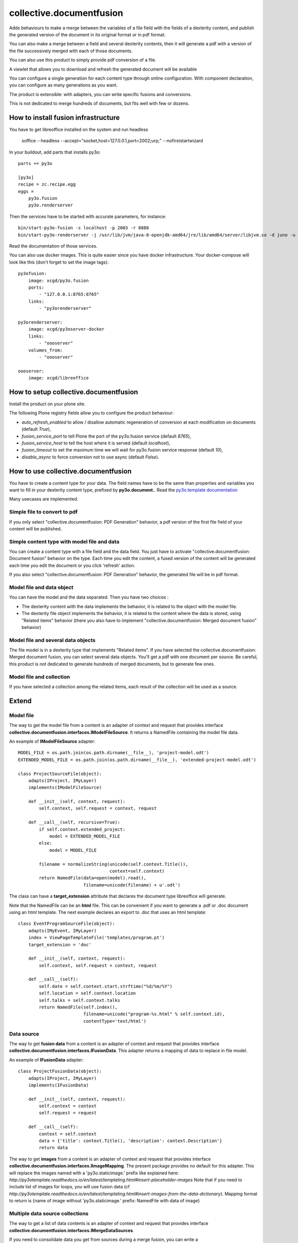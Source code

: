 =========================
collective.documentfusion
=========================

Adds behaviours to make a merge between the variables
of a file field with the fields of a dexterity content,
and publish the generated version of the document in its original format or in pdf format.

You can also make a merge between a field and several dexterity contents,
then it will generate a pdf with a version of the file successively merged with
each of those documents.

You can also use this product to simply provide pdf conversion of a file.

A viewlet that allows you to download and refresh the generated document will be available

You can configure a single generation for each content type through online configuration.
With component declaration, you can configure as many generations as you want.

The product is extensible: with adapters, you can write specific fusions and conversions.

This is not dedicated to merge hundreds of documents, but fits well with few or dozens.



How to install fusion infrastructure
====================================

You have to get libreoffice installed on the system and run headless

    soffice --headless --accept="socket,host=127.0.0.1,port=2002;urp;" --nofirststartwizard


In your buildout, add parts that installs py3o: ::

    parts += py3o

    [py3o]
    recipe = zc.recipe.egg
    eggs =
        py3o.fusion
        py3o.renderserver


Then the services have to be started with accurate parameters, for instance: ::

    bin/start-py3o-fusion -s localhost -p 2003 -r 8888
    bin/start-py3o-renderserver -j /usr/lib/jvm/java-8-openjdk-amd64/jre/lib/amd64/server/libjvm.so -d juno -u /usr/share -o /usr/share/libreoffice -l 8888 -p 2002


Read the documentation of those services.


You can also use docker images. This is quite easier since you have docker infrastructure.
Your docker-compose will look like this (don't forget to set the image tags): ::

    py3ofusion:
        image: xcgd/py3o.fusion
        ports:
            - "127.0.0.1:8765:8765"
        links:
            - "py3orenderserver"

    py3orenderserver:
        image: xcgd/py3oserver-docker
        links:
            - "oooserver"
        volumes_from:
            - "oooserver"

    oooserver:
        image: xcgd/libreoffice


How to setup collective.documentfusion
======================================

Install the product on your plone site.

The following Plone registry fields allow you to configure the product behaviour:

- `auto_refresh_enabled` to allow / disallow automatic regeneration of conversion at each modification on documents (default `True`),
- `fusion_service_port` to tell Plone the port of the py3o.fusion service (default `8765`),
- `fusion_service_host` to tell the host where it is served (default `localhost`),
- `fusion_timeout` to set the maximum time we will wait for py3o.fusion service response (default `10`),
- `disable_async` to force conversion not to use async (default `False`).


How to use collective.documentfusion
====================================

You have to create a content type for your data. The field names have to be the same
than properties and variables you want to fill in your dexterity content type,
prefixed by **py3o.document.**. Read the
`py3o.template documentation <http://py3otemplate.readthedocs.io/en/latest/>`_

Many usecases are implemented.

Simple file to convert to pdf
-----------------------------

If you only select "collective.documentfusion: PDF Generation" behavior,
a pdf version of the first file field of your content will be published.

Simple content type with model file and data
--------------------------------------------

You can create a content type with a file field and the data field.
You just have to activate "collective.documentfusion: Document fusion" behavior
on the type. Each time you edit the content, a fused version of the content
will be generated each time you edit the document or you click 'refresh' action.

If you also select "collective.documentfusion: PDF Generation" behavior,
the generated file will be in pdf format.

Model file and data object
--------------------------

You can have the model and the data separated. Then you have two choices :

- The dexterity content with the data implements the behavior,
  it is related to the object with the model file.
- The dexterity file object implements the behavior, it is related to the content
  where the data is stored, using "Related items" behavior
  (there you also have to implement "collective.documentfusion: Merged document fusion" behavior)

Model file and several data objects
-----------------------------------

The file model is in a dexterity type that implements "Related items".
If you have selected the collective.documentfusion: Merged document fusion,
you can select several data objects. You'll get a pdf with one document per source.
Be careful, this product is not dedicated to generate hundreds of merged documents,
but to generate few ones.

Model file and collection
-------------------------

If you have selected a collection among the related items,
each result of the collection will be used as a source.


Extend
======

Model file
----------

The way to get the model file from a content is an adapter of context and request that provides interface
**collective.documentfusion.interfaces.IModelFileSource**. It returns a NamedFile containing the model file data.

An example of **IModelFileSource** adapter: ::

    MODEL_FILE = os.path.join(os.path.dirname(__file__), 'project-model.odt')
    EXTENDED_MODEL_FILE = os.path.join(os.path.dirname(__file__), 'extended-project-model.odt')

    class ProjectSourceFile(object):
        adapts(IProject, IMyLayer)
        implements(IModelFileSource)

        def __init__(self, context, request):
            self.context, self.request = context, request

        def __call__(self, recursive=True):
            if self.context.extended_project:
                model = EXTENDED_MODEL_FILE
            else:
                model = MODEL_FILE

            filename = normalizeString(unicode(self.context.Title()),
                                       context=self.context)
            return NamedFile(data=open(model).read(),
                             filename=unicode(filename) + u'.odt')


The class can have a **target_extension** attribute that declares the document type libreoffice will generate.

Note that the NamedFile can be an **html** file. This can be convenient if you want to generate a .pdf or .doc document using an html template. The next example declares an export to .doc that uses an html template: ::


    class EventProgramSourceFile(object):
        adapts(IMyEvent, IMyLayer)
        index = ViewPageTemplateFile('templates/program.pt')
        target_extension = 'doc'

        def __init__(self, context, request):
            self.context, self.request = context, request

        def __call__(self):
            self.date = self.context.start.strftime("%d/%m/%Y")
            self.location = self.context.location
            self.talks = self.context.talks
            return NamedFile(self.index(),
                             filename=unicode("program-%s.html" % self.context.id),
                             contentType='text/html')


Data source
-----------

The way to get **fusion data** from a content is an adapter of context and request that provides interface
**collective.documentfusion.interfaces.IFusionData**. This adapter returns a mapping of data to replace in file model.

An example of **IFusionData** adapter: ::

    class ProjectFusionData(object):
        adapts(IProject, IMyLayer)
        implements(IFusionData)

        def __init__(self, context, request):
            self.context = context
            self.request = request

        def __call__(self):
            context = self.context
            data = {'title': context.Title(), 'description': context.Description'}
            return data


The way to get **images** from a content is an adapter of context and request that provides interface
**collective.documentfusion.interfaces.IImageMapping**. The present package provides no default for this adapter.
This will replace the images named with a 'py3o.staticimage.' prefix like explained here:
`http://py3otemplate.readthedocs.io/en/latest/templating.html#insert-placeholder-images`
Note that if you need to include list of images for loops, you will use fusion data (cf `http://py3otemplate.readthedocs.io/en/latest/templating.html#insert-images-from-the-data-dictionary`).
Mapping format to return is {name of image without 'py3o.staticimage.' prefix: NamedFile with data of image}


Multiple data source collections
--------------------------------

The way to get a list of data contents is an adapter of context and request that provides interface
**collective.documentfusion.interfaces.IMergeDataSources**.

If you need to consolidate data you get from sources during a merge fusion, you can write
a **collective.documentfusion.interfaces.IFusionDataReducer** adapter
where you will call IFusionData yourself and consolidate it with previous results.
The present package provides no default for this adapter.


Manual conversion
=================

If you don't want / need to use the behaviours,
(or if you want to add a conversion
on a content type that already have an automatic conversion),
you can create your own, you just have to implement **named adapters** for
**IFusionData**, **IModelFileSource** and (not mandatory) **IMergeDataSources**.

Then, you will be able to refresh the conversion using the view
`/@@refresh-documentfusion?conversion=my_conversion_name`.

and to get it using the view `@@download-documentfusion/?conversion=my_conversion_name`

where my_conversion_name is the name you gave to the adapters.


Update document with custom conversion
--------------------------------------

You will need to subscribe on modified and manually execute refresh_conversion method

For instance (here we use grok for subscriber registration): ::

    @grok.subscribe(IMyProject, IObjectModifiedEvent)
    def update_report(project, event):
        refresh_conversion(project, conversion_name='report', make_pdf=False)


Async Integration
=================

It is highly recommended to install and configure plone.app.async
in combination with this package. Doing so will manage all generations
processes asynchronously so the user isn't delayed
so much when saving files.


Bypassing auto refresh
======================

Refresh is done at each document modification (on IObjectModified event).
You can globally disable this with auto_refresh_enabled registry setting.
You can globally disable it on the fly setting PREVENT_REFRESH_KEY value to True on request object.
